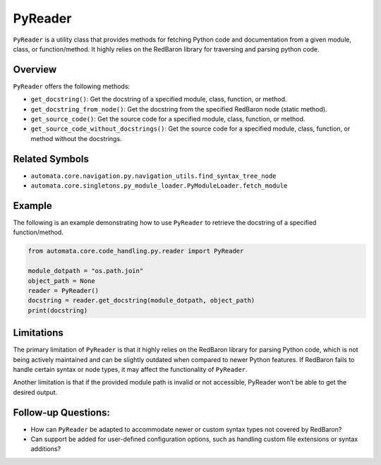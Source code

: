 PyReader
========

``PyReader`` is a utility class that provides methods for fetching
Python code and documentation from a given module, class, or
function/method. It highly relies on the RedBaron library for traversing
and parsing python code.

Overview
--------

``PyReader`` offers the following methods:

-  ``get_docstring()``: Get the docstring of a specified module, class,
   function, or method.
-  ``get_docstring_from_node()``: Get the docstring from the specified
   RedBaron node (static method).
-  ``get_source_code()``: Get the source code for a specified module,
   class, function, or method.
-  ``get_source_code_without_docstrings()``: Get the source code for a
   specified module, class, function, or method without the docstrings.

Related Symbols
---------------

-  ``automata.core.navigation.py.navigation_utils.find_syntax_tree_node``
-  ``automata.core.singletons.py_module_loader.PyModuleLoader.fetch_module``

Example
-------

The following is an example demonstrating how to use ``PyReader`` to
retrieve the docstring of a specified function/method.

.. code:: python

   from automata.core.code_handling.py.reader import PyReader

   module_dotpath = "os.path.join"
   object_path = None
   reader = PyReader()
   docstring = reader.get_docstring(module_dotpath, object_path)
   print(docstring)

Limitations
-----------

The primary limitation of ``PyReader`` is that it highly relies on the
RedBaron library for parsing Python code, which is not being actively
maintained and can be slightly outdated when compared to newer Python
features. If RedBaron fails to handle certain syntax or node types, it
may affect the functionality of ``PyReader``.

Another limitation is that if the provided module path is invalid or not
accessible, PyReader won’t be able to get the desired output.

Follow-up Questions:
--------------------

-  How can ``PyReader`` be adapted to accommodate newer or custom syntax
   types not covered by RedBaron?
-  Can support be added for user-defined configuration options, such as
   handling custom file extensions or syntax additions?
